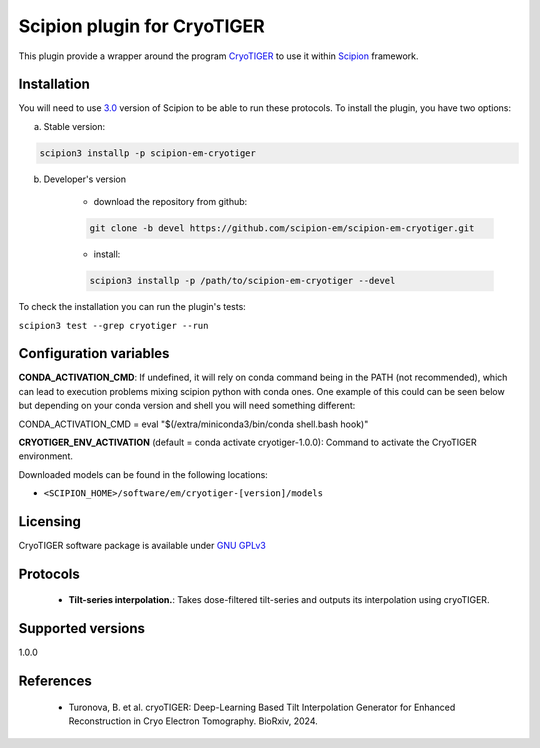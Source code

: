 =========================
Scipion plugin for CryoTIGER
=========================

.. image:: https://img.shields.io/pypi/v/scipion-em-cryotiger.svg
        :target: https://pypi.python.org/pypi/scipion-em-cryotiger
        :alt: PyPI release

.. image:: https://img.shields.io/pypi/l/scipion-em-cryotiger.svg
        :target: https://pypi.python.org/pypi/scipion-em-cryotiger
        :alt: License

.. image:: https://img.shields.io/pypi/pyversions/scipion-em-cryotiger.svg
        :target: https://pypi.python.org/pypi/scipion-em-cryotiger
        :alt: Supported Python versions

.. image:: https://img.shields.io/sonar/quality_gate/scipion-em_scipion-em-cryotiger?server=https%3A%2F%2Fsonarcloud.io
        :target: https://sonarcloud.io/dashboard?id=scipion-em_scipion-em-cryotiger
        :alt: SonarCloud quality gate

.. image:: https://img.shields.io/pypi/dm/scipion-em-cryotiger
        :target: https://pypi.python.org/pypi/scipion-em-cryotiger
        :alt: Downloads

This plugin provide a wrapper around the program `CryoTIGER <https://github.com/turonova/cryoTIGER/>`_ to use it within 
`Scipion <https://scipion-em.github.io/docs/release-3.0.0/index.html>`_ framework.

Installation
------------

You will need to use `3.0 <https://scipion-em.github.io/docs/release-3.0.0/docs/scipion-modes/how-to-install.html>`_ 
version of Scipion to be able to run these protocols. To install the plugin, you have two options:


a) Stable version:

.. code-block::

    scipion3 installp -p scipion-em-cryotiger

b) Developer's version

    * download the repository from github:

    .. code-block::

        git clone -b devel https://github.com/scipion-em/scipion-em-cryotiger.git

    * install:

    .. code-block::

        scipion3 installp -p /path/to/scipion-em-cryotiger --devel

To check the installation you can run the plugin's tests:

``scipion3 test --grep cryotiger --run``

Configuration variables
-----------------------
**CONDA_ACTIVATION_CMD**: If undefined, it will rely on conda command being in the
PATH (not recommended), which can lead to execution problems mixing scipion
python with conda ones. One example of this could can be seen below but
depending on your conda version and shell you will need something different:

CONDA_ACTIVATION_CMD = eval "$(/extra/miniconda3/bin/conda shell.bash hook)"

**CRYOTIGER_ENV_ACTIVATION** (default = conda activate cryotiger-1.0.0):
Command to activate the CryoTIGER environment.

Downloaded models can be found in the following locations:

* ``<SCIPION_HOME>/software/em/cryotiger-[version]/models``

Licensing
---------

CryoTIGER software package is available under `GNU GPLv3 <https://opensource.org/license/gpl-3-0>`_

Protocols
---------

        * **Tilt-series interpolation.**: Takes dose-filtered tilt-series and outputs its interpolation using cryoTIGER.

Supported versions
---------

1.0.0

References
----------

        * Turonova, B. et al. cryoTIGER: Deep-Learning Based Tilt Interpolation Generator for Enhanced Reconstruction in Cryo Electron Tomography. BioRxiv, 2024.
